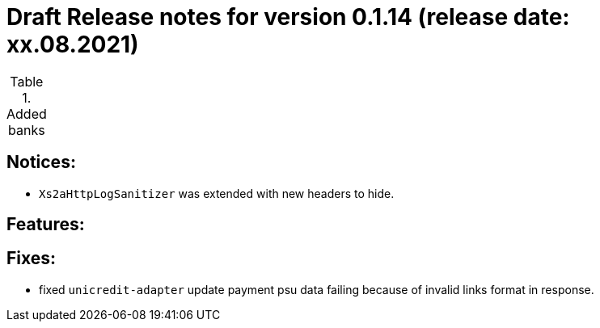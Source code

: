 = Draft Release notes for version 0.1.14 (release date: xx.08.2021)

.Added banks
|===
|===

== Notices:
- `Xs2aHttpLogSanitizer` was extended with new headers to hide.

== Features:

== Fixes:
- fixed `unicredit-adapter` update payment psu data failing because of invalid links format in response.
